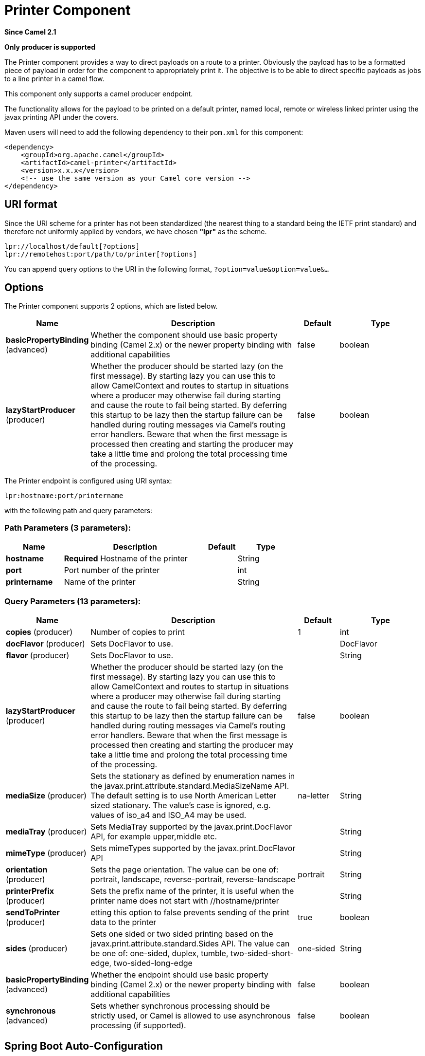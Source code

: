 [[lpr-component]]
= Printer Component

*Since Camel 2.1*

// HEADER START
*Only producer is supported*
// HEADER END

The Printer component provides a way to direct payloads on a route to
a printer. Obviously the payload has to be a formatted piece of payload
in order for the component to appropriately print it. The objective is
to be able to direct specific payloads as jobs to a line printer in a
camel flow.

This component only supports a camel producer endpoint.

The functionality allows for the payload to be printed on a default
printer, named local, remote or wireless linked printer using the
javax printing API under the covers.

Maven users will need to add the following dependency to their `pom.xml`
for this component:

[source,xml]
------------------------------------------------------------
<dependency>
    <groupId>org.apache.camel</groupId>
    <artifactId>camel-printer</artifactId>
    <version>x.x.x</version>
    <!-- use the same version as your Camel core version -->
</dependency>
------------------------------------------------------------

== URI format

Since the URI scheme for a printer has not been standardized (the
nearest thing to a standard being the IETF print standard) and therefore
not uniformly applied by vendors, we have chosen *"lpr"* as the scheme.

[source,java]
-----------------------------------------------
lpr://localhost/default[?options]
lpr://remotehost:port/path/to/printer[?options]
-----------------------------------------------

You can append query options to the URI in the following format,
`?option=value&option=value&...`

== Options


// component options: START
The Printer component supports 2 options, which are listed below.



[width="100%",cols="2,5,^1,2",options="header"]
|===
| Name | Description | Default | Type
| *basicPropertyBinding* (advanced) | Whether the component should use basic property binding (Camel 2.x) or the newer property binding with additional capabilities | false | boolean
| *lazyStartProducer* (producer) | Whether the producer should be started lazy (on the first message). By starting lazy you can use this to allow CamelContext and routes to startup in situations where a producer may otherwise fail during starting and cause the route to fail being started. By deferring this startup to be lazy then the startup failure can be handled during routing messages via Camel's routing error handlers. Beware that when the first message is processed then creating and starting the producer may take a little time and prolong the total processing time of the processing. | false | boolean
|===
// component options: END



// endpoint options: START
The Printer endpoint is configured using URI syntax:

----
lpr:hostname:port/printername
----

with the following path and query parameters:

=== Path Parameters (3 parameters):


[width="100%",cols="2,5,^1,2",options="header"]
|===
| Name | Description | Default | Type
| *hostname* | *Required* Hostname of the printer |  | String
| *port* | Port number of the printer |  | int
| *printername* | Name of the printer |  | String
|===


=== Query Parameters (13 parameters):


[width="100%",cols="2,5,^1,2",options="header"]
|===
| Name | Description | Default | Type
| *copies* (producer) | Number of copies to print | 1 | int
| *docFlavor* (producer) | Sets DocFlavor to use. |  | DocFlavor
| *flavor* (producer) | Sets DocFlavor to use. |  | String
| *lazyStartProducer* (producer) | Whether the producer should be started lazy (on the first message). By starting lazy you can use this to allow CamelContext and routes to startup in situations where a producer may otherwise fail during starting and cause the route to fail being started. By deferring this startup to be lazy then the startup failure can be handled during routing messages via Camel's routing error handlers. Beware that when the first message is processed then creating and starting the producer may take a little time and prolong the total processing time of the processing. | false | boolean
| *mediaSize* (producer) | Sets the stationary as defined by enumeration names in the javax.print.attribute.standard.MediaSizeName API. The default setting is to use North American Letter sized stationary. The value's case is ignored, e.g. values of iso_a4 and ISO_A4 may be used. | na-letter | String
| *mediaTray* (producer) | Sets MediaTray supported by the javax.print.DocFlavor API, for example upper,middle etc. |  | String
| *mimeType* (producer) | Sets mimeTypes supported by the javax.print.DocFlavor API |  | String
| *orientation* (producer) | Sets the page orientation. The value can be one of: portrait, landscape, reverse-portrait, reverse-landscape | portrait | String
| *printerPrefix* (producer) | Sets the prefix name of the printer, it is useful when the printer name does not start with //hostname/printer |  | String
| *sendToPrinter* (producer) | etting this option to false prevents sending of the print data to the printer | true | boolean
| *sides* (producer) | Sets one sided or two sided printing based on the javax.print.attribute.standard.Sides API. The value can be one of: one-sided, duplex, tumble, two-sided-short-edge, two-sided-long-edge | one-sided | String
| *basicPropertyBinding* (advanced) | Whether the endpoint should use basic property binding (Camel 2.x) or the newer property binding with additional capabilities | false | boolean
| *synchronous* (advanced) | Sets whether synchronous processing should be strictly used, or Camel is allowed to use asynchronous processing (if supported). | false | boolean
|===
// endpoint options: END
// spring-boot-auto-configure options: START
== Spring Boot Auto-Configuration

When using Spring Boot make sure to use the following Maven dependency to have support for auto configuration:

[source,xml]
----
<dependency>
  <groupId>org.apache.camel.springboot</groupId>
  <artifactId>camel-printer-starter</artifactId>
  <version>x.x.x</version>
  <!-- use the same version as your Camel core version -->
</dependency>
----


The component supports 4 options, which are listed below.



[width="100%",cols="2,5,^1,2",options="header"]
|===
| Name | Description | Default | Type
| *camel.component.lpr.basic-property-binding* | Whether the component should use basic property binding (Camel 2.x) or the newer property binding with additional capabilities | false | Boolean
| *camel.component.lpr.bridge-error-handler* | Allows for bridging the consumer to the Camel routing Error Handler, which mean any exceptions occurred while the consumer is trying to pickup incoming messages, or the likes, will now be processed as a message and handled by the routing Error Handler. By default the consumer will use the org.apache.camel.spi.ExceptionHandler to deal with exceptions, that will be logged at WARN or ERROR level and ignored. | false | Boolean
| *camel.component.lpr.enabled* | Whether to enable auto configuration of the lpr component. This is enabled by default. |  | Boolean
| *camel.component.lpr.lazy-start-producer* | Whether the producer should be started lazy (on the first message). By starting lazy you can use this to allow CamelContext and routes to startup in situations where a producer may otherwise fail during starting and cause the route to fail being started. By deferring this startup to be lazy then the startup failure can be handled during routing messages via Camel's routing error handlers. Beware that when the first message is processed then creating and starting the producer may take a little time and prolong the total processing time of the processing. | false | Boolean
|===
// spring-boot-auto-configure options: END

== Sending Messages to a Printer

=== Printer Producer

Sending data to the printer is very straightforward and involves
creating a producer endpoint that can be sent message exchanges on in
route.

== Usage Samples

=== Example 1: Printing text based payloads on a Default printer using letter stationary and one-sided mode

[source,java]
-----------------------------------------------
RouteBuilder builder = new RouteBuilder() {
    public void configure() {
       from(file://inputdir/?delete=true)
       .to("lpr://localhost/default?copies=2" +
           "&flavor=DocFlavor.INPUT_STREAM&" +
           "&mimeType=AUTOSENSE" +
           "&mediaSize=NA_LETTER" +
           "&sides=one-sided")
    }};
-----------------------------------------------

=== Example 2: Printing GIF based payloads on a Remote printer using A4 stationary and one-sided mode

[source,java]
--------------------------------------------------
RouteBuilder builder = new RouteBuilder() {
    public void configure() {
       from(file://inputdir/?delete=true)
       .to("lpr://remotehost/sales/salesprinter" +
           "?copies=2&sides=one-sided" +
           "&mimeType=GIF&mediaSize=ISO_A4" +
           "&flavor=DocFlavor.INPUT_STREAM")
   }};
--------------------------------------------------

=== Example 3: Printing JPEG based payloads on a Remote printer using Japanese Postcard stationary and one-sided mode

[source,java]
--------------------------------------------------
RouteBuilder builder = new RouteBuilder() {
    public void configure() {
       from(file://inputdir/?delete=true)
       .to("lpr://remotehost/sales/salesprinter" +
           "?copies=2&sides=one-sided" +
           "&mimeType=JPEG" +
           "&mediaSize=JAPANESE_POSTCARD" +
           "&flavor=DocFlavor.INPUT_STREAM")
    }};
--------------------------------------------------
